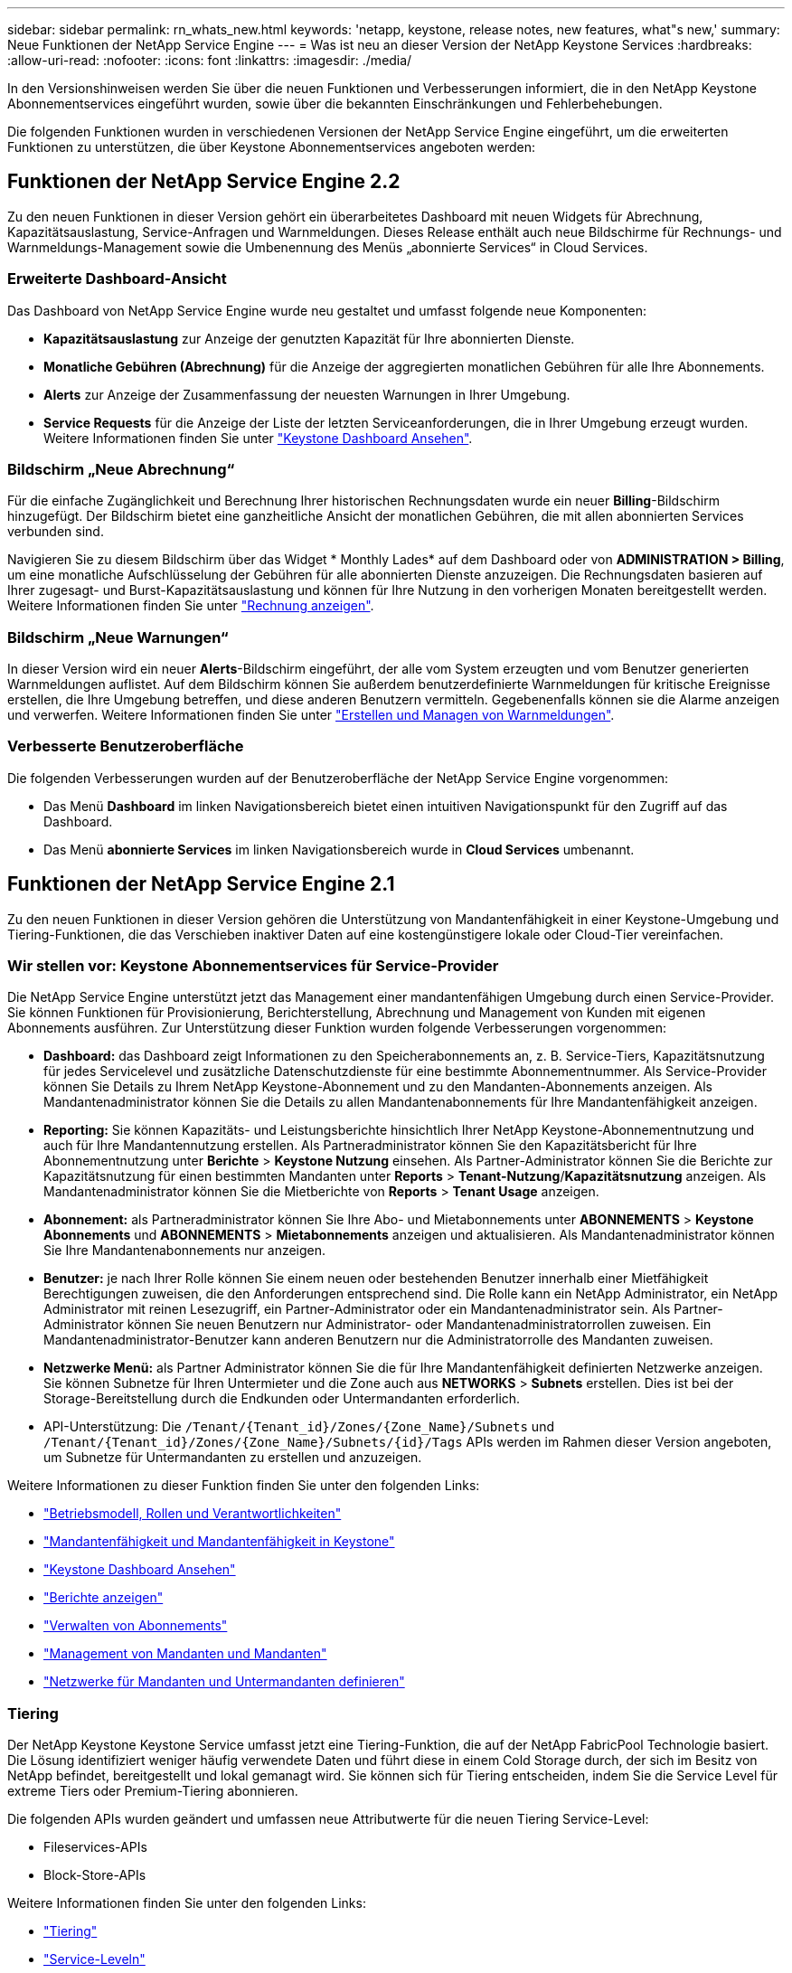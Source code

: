 ---
sidebar: sidebar 
permalink: rn_whats_new.html 
keywords: 'netapp, keystone, release notes, new features, what"s new,' 
summary: Neue Funktionen der NetApp Service Engine 
---
= Was ist neu an dieser Version der NetApp Keystone Services
:hardbreaks:
:allow-uri-read: 
:nofooter: 
:icons: font
:linkattrs: 
:imagesdir: ./media/


[role="lead"]
In den Versionshinweisen werden Sie über die neuen Funktionen und Verbesserungen informiert, die in den NetApp Keystone Abonnementservices eingeführt wurden, sowie über die bekannten Einschränkungen und Fehlerbehebungen.

Die folgenden Funktionen wurden in verschiedenen Versionen der NetApp Service Engine eingeführt, um die erweiterten Funktionen zu unterstützen, die über Keystone Abonnementservices angeboten werden:



== Funktionen der NetApp Service Engine 2.2

Zu den neuen Funktionen in dieser Version gehört ein überarbeitetes Dashboard mit neuen Widgets für Abrechnung, Kapazitätsauslastung, Service-Anfragen und Warnmeldungen. Dieses Release enthält auch neue Bildschirme für Rechnungs- und Warnmeldungs-Management sowie die Umbenennung des Menüs „abonnierte Services“ in Cloud Services.



=== Erweiterte Dashboard-Ansicht

Das Dashboard von NetApp Service Engine wurde neu gestaltet und umfasst folgende neue Komponenten:

* *Kapazitätsauslastung* zur Anzeige der genutzten Kapazität für Ihre abonnierten Dienste.
* *Monatliche Gebühren (Abrechnung)* für die Anzeige der aggregierten monatlichen Gebühren für alle Ihre Abonnements.
* *Alerts* zur Anzeige der Zusammenfassung der neuesten Warnungen in Ihrer Umgebung.
* *Service Requests* für die Anzeige der Liste der letzten Serviceanforderungen, die in Ihrer Umgebung erzeugt wurden. Weitere Informationen finden Sie unter link:sewebiug_dashboard.html["Keystone Dashboard Ansehen"].




=== Bildschirm „Neue Abrechnung“

Für die einfache Zugänglichkeit und Berechnung Ihrer historischen Rechnungsdaten wurde ein neuer *Billing*-Bildschirm hinzugefügt. Der Bildschirm bietet eine ganzheitliche Ansicht der monatlichen Gebühren, die mit allen abonnierten Services verbunden sind.

Navigieren Sie zu diesem Bildschirm über das Widget * Monthly Lades* auf dem Dashboard oder von *ADMINISTRATION > Billing*, um eine monatliche Aufschlüsselung der Gebühren für alle abonnierten Dienste anzuzeigen. Die Rechnungsdaten basieren auf Ihrer zugesagt- und Burst-Kapazitätsauslastung und können für Ihre Nutzung in den vorherigen Monaten bereitgestellt werden. Weitere Informationen finden Sie unter link:sewebiug_billing.html["Rechnung anzeigen"].



=== Bildschirm „Neue Warnungen“

In dieser Version wird ein neuer *Alerts*-Bildschirm eingeführt, der alle vom System erzeugten und vom Benutzer generierten Warnmeldungen auflistet. Auf dem Bildschirm können Sie außerdem benutzerdefinierte Warnmeldungen für kritische Ereignisse erstellen, die Ihre Umgebung betreffen, und diese anderen Benutzern vermitteln. Gegebenenfalls können sie die Alarme anzeigen und verwerfen. Weitere Informationen finden Sie unter link:sewebiug_alerts.html["Erstellen und Managen von Warnmeldungen"].



=== Verbesserte Benutzeroberfläche

Die folgenden Verbesserungen wurden auf der Benutzeroberfläche der NetApp Service Engine vorgenommen:

* Das Menü *Dashboard* im linken Navigationsbereich bietet einen intuitiven Navigationspunkt für den Zugriff auf das Dashboard.
* Das Menü *abonnierte Services* im linken Navigationsbereich wurde in *Cloud Services* umbenannt. +




== Funktionen der NetApp Service Engine 2.1

Zu den neuen Funktionen in dieser Version gehören die Unterstützung von Mandantenfähigkeit in einer Keystone-Umgebung und Tiering-Funktionen, die das Verschieben inaktiver Daten auf eine kostengünstigere lokale oder Cloud-Tier vereinfachen.



=== Wir stellen vor: Keystone Abonnementservices für Service-Provider

Die NetApp Service Engine unterstützt jetzt das Management einer mandantenfähigen Umgebung durch einen Service-Provider. Sie können Funktionen für Provisionierung, Berichterstellung, Abrechnung und Management von Kunden mit eigenen Abonnements ausführen. Zur Unterstützung dieser Funktion wurden folgende Verbesserungen vorgenommen:

* *Dashboard:* das Dashboard zeigt Informationen zu den Speicherabonnements an, z. B. Service-Tiers, Kapazitätsnutzung für jedes Servicelevel und zusätzliche Datenschutzdienste für eine bestimmte Abonnementnummer. Als Service-Provider können Sie Details zu Ihrem NetApp Keystone-Abonnement und zu den Mandanten-Abonnements anzeigen. Als Mandantenadministrator können Sie die Details zu allen Mandantenabonnements für Ihre Mandantenfähigkeit anzeigen.
* *Reporting:* Sie können Kapazitäts- und Leistungsberichte hinsichtlich Ihrer NetApp Keystone-Abonnementnutzung und auch für Ihre Mandantennutzung erstellen. Als Partneradministrator können Sie den Kapazitätsbericht für Ihre Abonnementnutzung unter *Berichte* > *Keystone Nutzung* einsehen. Als Partner-Administrator können Sie die Berichte zur Kapazitätsnutzung für einen bestimmten Mandanten unter *Reports* > *Tenant-Nutzung*/*Kapazitätsnutzung* anzeigen. Als Mandantenadministrator können Sie die Mietberichte von *Reports* > *Tenant Usage* anzeigen.
* *Abonnement:* als Partneradministrator können Sie Ihre Abo- und Mietabonnements unter *ABONNEMENTS* > *Keystone Abonnements* und *ABONNEMENTS* > *Mietabonnements* anzeigen und aktualisieren. Als Mandantenadministrator können Sie Ihre Mandantenabonnements nur anzeigen.
* *Benutzer:* je nach Ihrer Rolle können Sie einem neuen oder bestehenden Benutzer innerhalb einer Mietfähigkeit Berechtigungen zuweisen, die den Anforderungen entsprechend sind. Die Rolle kann ein NetApp Administrator, ein NetApp Administrator mit reinen Lesezugriff, ein Partner-Administrator oder ein Mandantenadministrator sein. Als Partner-Administrator können Sie neuen Benutzern nur Administrator- oder Mandantenadministratorrollen zuweisen. Ein Mandantenadministrator-Benutzer kann anderen Benutzern nur die Administratorrolle des Mandanten zuweisen.
* *Netzwerke Menü:* als Partner Administrator können Sie die für Ihre Mandantenfähigkeit definierten Netzwerke anzeigen. Sie können Subnetze für Ihren Untermieter und die Zone auch aus *NETWORKS* > *Subnets* erstellen. Dies ist bei der Storage-Bereitstellung durch die Endkunden oder Untermandanten erforderlich.
* API-Unterstützung: Die `/Tenant/{Tenant_id}/Zones/{Zone_Name}/Subnets` und `/Tenant/{Tenant_id}/Zones/{Zone_Name}/Subnets/{id}/Tags` APIs werden im Rahmen dieser Version angeboten, um Subnetze für Untermandanten zu erstellen und anzuzeigen.


Weitere Informationen zu dieser Funktion finden Sie unter den folgenden Links:

* link:nkfsosm_overview.html["Betriebsmodell, Rollen und Verantwortlichkeiten"]
* link:nkfsosm_tenancy_overview.html["Mandantenfähigkeit und Mandantenfähigkeit in Keystone"]
* link:sewebiug_dashboard.html["Keystone Dashboard Ansehen"]
* link:sewebiug_working_with_reports.html["Berichte anzeigen"]
* link:sewebiug_managing_subscriptions.html["Verwalten von Abonnements"]
* link:sewebiug_managing_tenants_and_subtenants.html["Management von Mandanten und Mandanten"]
* link:sewebiug_define_network_configurations.html["Netzwerke für Mandanten und Untermandanten definieren"]




=== Tiering

Der NetApp Keystone Keystone Service umfasst jetzt eine Tiering-Funktion, die auf der NetApp FabricPool Technologie basiert. Die Lösung identifiziert weniger häufig verwendete Daten und führt diese in einem Cold Storage durch, der sich im Besitz von NetApp befindet, bereitgestellt und lokal gemanagt wird. Sie können sich für Tiering entscheiden, indem Sie die Service Level für extreme Tiers oder Premium-Tiering abonnieren.

Die folgenden APIs wurden geändert und umfassen neue Attributwerte für die neuen Tiering Service-Level:

* Fileservices-APIs
* Block-Store-APIs


Weitere Informationen finden Sie unter den folgenden Links:

* link:nkfsosm_tiering.html["Tiering"]
* link:nkfsosm_performance.html["Service-Leveln"]


{sp} + {sp} + {sp}



== Funktionen der NetApp Service Engine 2.0.1

Diese Version bietet u. a. folgende neue Funktionen:



=== Unterstützung auch für Cloud Volumes Services für die Google Cloud Platform

Die NetApp Service Engine unterstützt jetzt auch Cloud Volumes Services für die Google Cloud Platform (GCP) und bietet zusätzlich die bestehende Unterstützung für Azure NetApp Files. Sie können nun abonnierte Services verwalten sowie Google Cloud Volumes über die NetApp Service Engine bereitstellen und ändern.


NOTE: Abonnements von Cloud Volumes Services werden außerhalb der NetApp Service Engine gemanagt. Die entsprechenden Zugangsdaten werden an die NetApp Service Engine zur Verfügung gestellt, um die Verbindung zu den Cloud-Services zu ermöglichen.



=== Möglichkeit zum Managen von Objekten, die außerhalb der NetApp Service Engine bereitgestellt werden

Die Volumes (Festplatten und Dateifreigaben), die bereits in der Kundenumgebung vorhanden sind und zu den in der NetApp Service Engine konfigurierten Storage VMs gehören, können jetzt im Rahmen Ihres NetApp Keystone Abonnements angezeigt und gemanagt werden. Die außerhalb der NetApp Service Engine bereitgestellten Volumes sind nun auf den Seiten *Shares* und *Festplatten* mit entsprechenden Statuscodes aufgelistet. Der Hintergrund-Prozess wird in regelmäßigen Abständen ausgeführt und importiert die ausländischen Workloads in Ihrer NetApp Service Engine Instanz.

Die importierten Festplatten und File Shares dürfen sich nicht im gleichen Standard wie die vorhandenen Festplatten und File Shares auf der NetApp Service Engine befinden. Nach dem Import werden diese Festplatten und File Shares mit dem Status `Non-Standard` kategorisiert. Eine Serviceanfrage können Sie bei *Support > Serviceanfrage > Neue Serviceanfrage* richten, damit diese über das Portal der NetApp Service Engine standardisiert und gemanagt werden können.



=== Integration von SnapCenter in die NetApp Service Engine

Durch die Integration von SnapCenter in die NetApp Service Engine können Festplatten und Dateifreigaben nun aus den in Ihrer SnapCenter Umgebung erstellten Snapshots außerhalb der NetApp Service Engine Instanz geklont werden. Beim Klonen einer Dateifreigabe oder -Festplatte aus einem vorhandenen Snapshot im NetApp Service Engine Portal werden die Snapshots Ihrer Auswahl aufgelistet. Ein Erfassungsprozess wird in einem regelmäßigen Intervall im Hintergrund ausgeführt, um die Snapshots in Ihrer NetApp Service Engine Instanz zu importieren.



=== Neuer Bildschirm zur Wartung von Backups

Mit dem neuen *Backup*-Bildschirm können Sie die Backups der in Ihrer Umgebung erstellten Festplatten und File Shares anzeigen und verwalten. Sie können die Backup-Richtlinien bearbeiten, die Backup-Beziehung zum Quell-Volume unterbrechen und das Backup-Volume auch mit allen Recovery-Punkten löschen. Mit dieser Funktion können die Backups (als verwaiste Backups) aufbewahrt werden, auch wenn die Quell-Volumes gelöscht werden. Zur Wiederherstellung einer Dateifreigabe oder eines Datenträgers von einem bestimmten Wiederherstellungspunkt aus können Sie eine Serviceanfrage von *Support > Serviceanfrage > Neue Serviceanfrage* anfordern.



=== Bereitstellung zur Einschränkung des Benutzerzugriffs auf CIFS-Freigaben

Sie können nun die Access Control List (ACL) angeben, um den Benutzerzugriff auf eine CIFS (SMB)- oder Multi-Protokoll-Freigabe zu beschränken. Sie können Windows-Benutzer oder -Gruppen auf Basis der Active Directory (AD)-Einstellungen festlegen, die zur ACL hinzugefügt werden sollen.link:https://docs.netapp.com/us-en/keystone/sewebiug_create_a_new_file_share.html#steps["Weitere Informationen ."].



== Funktionen der NetApp Service Engine 2.0

Diese Version bietet u. a. folgende neue Funktionen:



=== MetroCluster Support

Die NetApp Service Engine unterstützt Standorte, die mit MetroCluster-Konfigurationen konfiguriert sind. MetroCluster ist eine Funktion für die Datensicherung von ONTAP, die Recovery Point Objectives (RPO) 0 oder Recovery Time Objectives (RTO) 0 mithilfe von synchronem Spiegel zum kontinuierlich verfügbaren Storage bietet. Die Unterstützung von MetroCluster ermöglicht eine synchrone Disaster Recovery-Funktion innerhalb der NetApp Service Engine. Jede Seite einer MetroCluster Instanz ist als separate Zone registriert, die jeweils über ein eigenes Abonnement verfügt und einen Erweiterten Plan für Datensicherung enthält. In einer MetroCluster-fähigen Zone erstellte Freigaben oder Festplatten replizieren synchron in die zweite Zone. Der Verbrauch der replizierten Zone folgt dem Erweiterten Plan für Datensicherung, der sich auf die Zone beziehen, in der Storage bereitgestellt wird.



=== Unterstützung für Cloud Volumes Services

Die NetApp Service Engine unterstützt jetzt Cloud Volumes Services. Es unterstützt jetzt Azure NetApp Files.


NOTE: Abonnements von Cloud Volumes Services werden außerhalb der NetApp Service Engine gemanagt. Die entsprechenden Zugangsdaten werden an die NetApp Service Engine zur Verfügung gestellt, um die Verbindung zu den Cloud-Services zu ermöglichen.

Die NetApp Service Engine unterstützt:

* Bereitstellung oder Änderung von Cloud Volumes Services Volumes (und Erstellung von Snapshots)
* Daten werden in einer Zone der Cloud Volumes Services gesichert
* Anzeigen von Cloud Volumes Services Volumes im NSE-Inventar
* Anzeigen der Nutzung von Cloud Volumes Services




=== Hostgruppen

Die NetApp Service Engine unterstützt die Verwendung von Host-Gruppen. Eine Host-Gruppe ist eine Gruppe von FC-Protokoll-Host weltweit Port-Namen (WWPNs) oder iSCSI-Host-Node-Namen (IQNs). Sie können Host-Gruppen definieren und sie Festplatten zuordnen, um zu steuern, welche Initiatoren Zugriff auf die Festplatten haben. Hostgruppen ersetzen die Notwendigkeit, für jede Festplatte einzelne Initiatoren anzugeben, und ermöglichen Folgendes:

* Eine zusätzliche Festplatte, die denselben Initiatoren präsentiert werden soll
* Der Satz der Initiatoren über mehrere Festplatten hinweg wird aktualisiert




=== Burst-Nutzung und Benachrichtigungen

Bei einigen von der NetApp Service Engine unterstützten Storage-Abonnements können Kunden einen Burst-Speicherplatz für ihre engagierte Kapazität verwenden, der für die abonnierte Kapazität separat berechnet wird und über der abonnierten Kapazität liegt. Die Benutzer müssen verstehen, wann sie gerade arbeiten oder Burst-Kapazität genutzt haben, um die Nutzung ihrer Nutzung und die Kosten zu kontrollieren.



==== Erfolgt eine Benachrichtigung, wenn eine vorgeschlagene Änderung die Nutzung von Burst-Kapazität zur Folge hat

Eine Benachrichtigung zur Anzeige einer Änderung der vorgeschlagenen Bereitstellung, die zu einem Burst-Anstieg eines Abonnements führt. Der Benutzer kann den Vorgang fortsetzen, da er weiß, dass das Abonnement in den Burst-Wert gesetzt wird oder sich entscheidet, nicht mit der Aktion fortzufahren.link:sewebiug_billing_accounts,_subscriptions,_services,_and_performance.html#burst-usage-notifications["Weitere Informationen ."].



==== Benachrichtigung, wenn das Abonnement in Burst ist

Ein Benachrichtigungsbanner wird angezeigt, wenn ein Abonnement in einem Burst steht.link:sewebiug_billing_accounts,_subscriptions,_services,_and_performance.html#burst-usage-notifications["Weitere Informationen ."].



==== Der Kapazitätsbericht zeigt die Burst-Nutzung an

Der Kapazitätsbericht zeigt die Anzahl der Tage, die das Abonnement in Burst hatte, und die Menge der verwendeten Burst-Kapazität an.link:sewebiug_working_with_reports.html#capacity-usage["Weitere Informationen ."].



=== Performance-Bericht

In einem neuen Performance-Bericht über die Weboberfläche der NetApp Service Engine werden Informationen zur Performance einzelner Festplatten oder Freigaben zu den folgenden Performance-Kennzahlen angezeigt:

* IOPS/tib (Input/Output Operations per Second per Tebibyte): Die Rate, mit der Input- und Output-Vorgänge pro Sekunde (IOPS) auf dem Storage-Gerät stattfinden.
* Durchsatz in MB/s: Datentransferrate an und von den Storage-Medien in Megabyte pro Sekunde
* Latenz (ms): Die durchschnittliche Zeit für Lese- und Schreibvorgänge von der Festplatte oder Anteil in Millisekunden.




=== Abonnementmanagement

Das Abonnementmanagement wurde verbessert. Sie können jetzt:

* Fordern Sie ein Add-on zur Datensicherheit an, oder fordern Sie zusätzliche Kapazität für ein Add-on zur Datensicherheit für ein Abonnement oder einen Service an
* Anzeige der Datensicherungs-Nutzungskapazität




=== Verbesserung der Abrechnung

Die Abrechnung unterstützt jetzt die Möglichkeit, die Snapshot-Nutzung für ONTAP (Datei- und Block-Storage) zu messen und abzurechnen.



=== Versteckte CIFS-Freigaben

NetApp Service Engine unterstützt das Erstellen verborgener CIFS-Freigaben.
